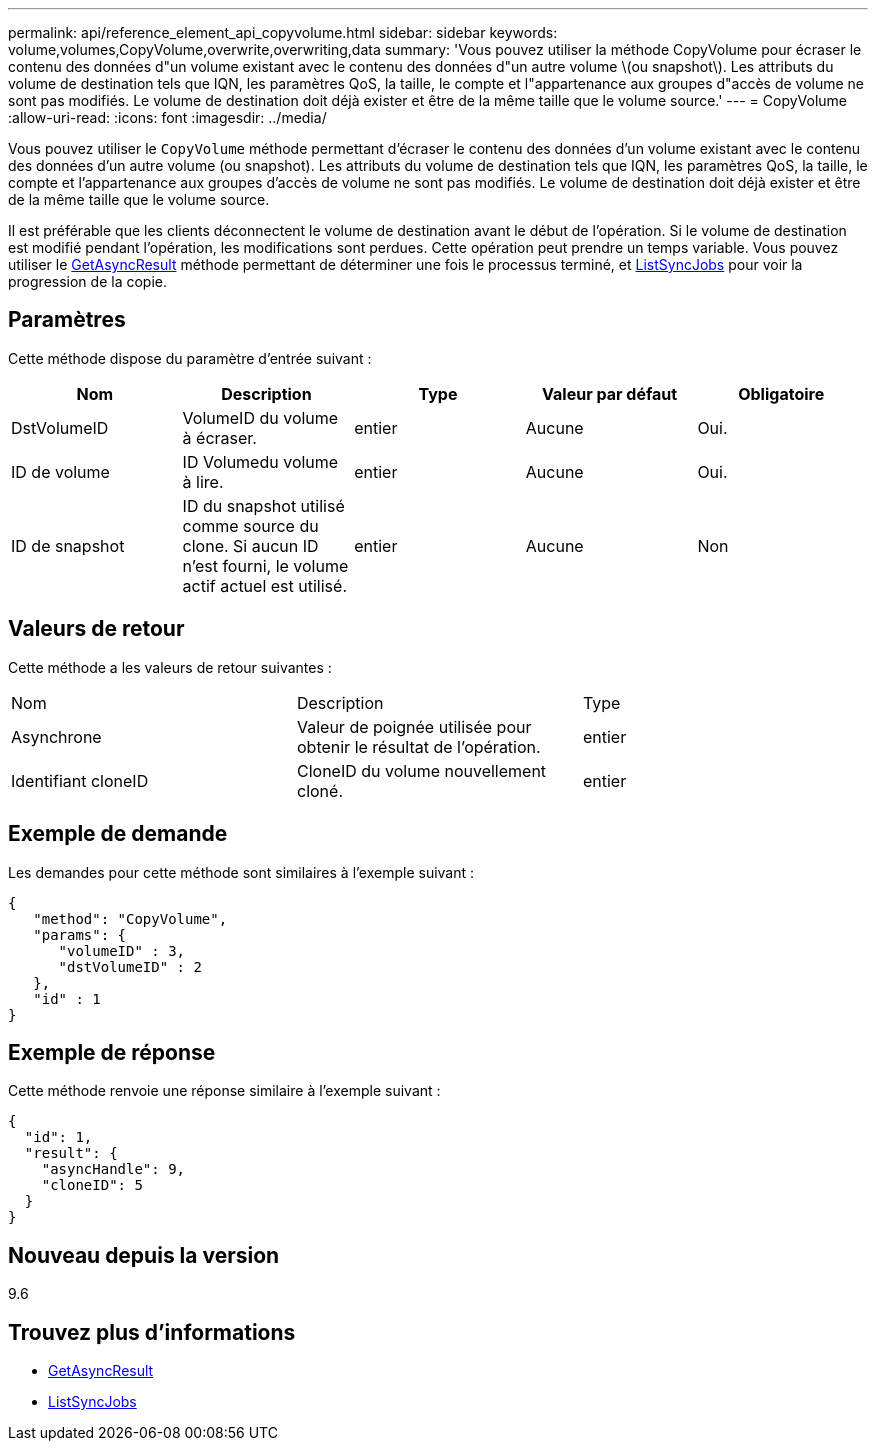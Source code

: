 ---
permalink: api/reference_element_api_copyvolume.html 
sidebar: sidebar 
keywords: volume,volumes,CopyVolume,overwrite,overwriting,data 
summary: 'Vous pouvez utiliser la méthode CopyVolume pour écraser le contenu des données d"un volume existant avec le contenu des données d"un autre volume \(ou snapshot\). Les attributs du volume de destination tels que IQN, les paramètres QoS, la taille, le compte et l"appartenance aux groupes d"accès de volume ne sont pas modifiés. Le volume de destination doit déjà exister et être de la même taille que le volume source.' 
---
= CopyVolume
:allow-uri-read: 
:icons: font
:imagesdir: ../media/


[role="lead"]
Vous pouvez utiliser le `CopyVolume` méthode permettant d'écraser le contenu des données d'un volume existant avec le contenu des données d'un autre volume (ou snapshot). Les attributs du volume de destination tels que IQN, les paramètres QoS, la taille, le compte et l'appartenance aux groupes d'accès de volume ne sont pas modifiés. Le volume de destination doit déjà exister et être de la même taille que le volume source.

Il est préférable que les clients déconnectent le volume de destination avant le début de l'opération. Si le volume de destination est modifié pendant l'opération, les modifications sont perdues. Cette opération peut prendre un temps variable. Vous pouvez utiliser le xref:reference_element_api_getasyncresult.adoc[GetAsyncResult] méthode permettant de déterminer une fois le processus terminé, et xref:reference_element_api_listsyncjobs.adoc[ListSyncJobs] pour voir la progression de la copie.



== Paramètres

Cette méthode dispose du paramètre d'entrée suivant :

|===
| Nom | Description | Type | Valeur par défaut | Obligatoire 


 a| 
DstVolumeID
 a| 
VolumeID du volume à écraser.
 a| 
entier
 a| 
Aucune
 a| 
Oui.



 a| 
ID de volume
 a| 
ID Volumedu volume à lire.
 a| 
entier
 a| 
Aucune
 a| 
Oui.



 a| 
ID de snapshot
 a| 
ID du snapshot utilisé comme source du clone. Si aucun ID n'est fourni, le volume actif actuel est utilisé.
 a| 
entier
 a| 
Aucune
 a| 
Non

|===


== Valeurs de retour

Cette méthode a les valeurs de retour suivantes :

|===


| Nom | Description | Type 


 a| 
Asynchrone
 a| 
Valeur de poignée utilisée pour obtenir le résultat de l'opération.
 a| 
entier



 a| 
Identifiant cloneID
 a| 
CloneID du volume nouvellement cloné.
 a| 
entier

|===


== Exemple de demande

Les demandes pour cette méthode sont similaires à l'exemple suivant :

[listing]
----
{
   "method": "CopyVolume",
   "params": {
      "volumeID" : 3,
      "dstVolumeID" : 2
   },
   "id" : 1
}
----


== Exemple de réponse

Cette méthode renvoie une réponse similaire à l'exemple suivant :

[listing]
----
{
  "id": 1,
  "result": {
    "asyncHandle": 9,
    "cloneID": 5
  }
}
----


== Nouveau depuis la version

9.6



== Trouvez plus d'informations

* xref:reference_element_api_getasyncresult.adoc[GetAsyncResult]
* xref:reference_element_api_listsyncjobs.adoc[ListSyncJobs]

